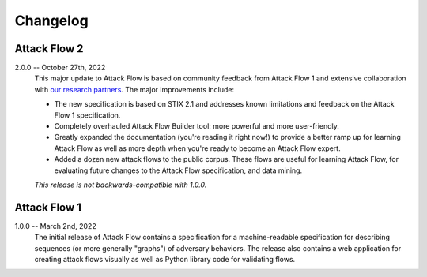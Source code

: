 Changelog
=========

Attack Flow 2
-------------

2.0.0 -- October 27th, 2022
    This major update to Attack Flow is based on community feedback from Attack Flow 1
    and extensive collaboration with `our research partners
    <https://ctid.mitre.org/projects/attack-flow>`__. The major improvements
    include:

    * The new specification is based on STIX 2.1 and addresses known limitations and
      feedback on the Attack Flow 1 specification.
    * Completely overhauled Attack Flow Builder tool: more powerful and more
      user-friendly.
    * Greatly expanded the documentation (you're reading it right now!) to provide a
      better ramp up for learning Attack Flow as well as more depth when you're ready to
      become an Attack Flow expert.
    * Added a dozen new attack flows to the public corpus. These flows are useful for
      learning Attack Flow, for evaluating future changes to the Attack Flow
      specification, and data mining.

    *This release is not backwards-compatible with 1.0.0.*

Attack Flow 1
-------------

1.0.0 -- March 2nd, 2022
    The initial release of Attack Flow contains a specification for a machine-readable
    specification for describing sequences (or more generally "graphs") of adversary
    behaviors. The release also contains a web application for creating attack flows
    visually as well as Python library code for validating flows.
